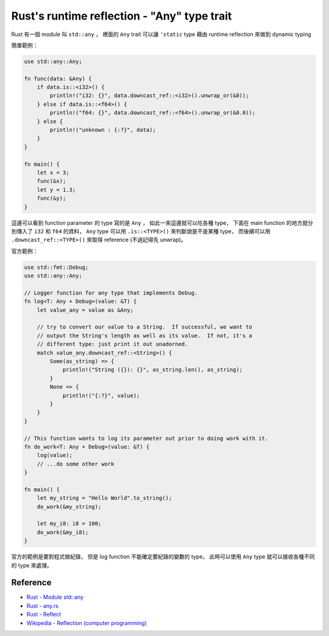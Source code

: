 ============================================
Rust's runtime reflection - "Any" type trait
============================================

Rust 有一個 module 叫 ``std::any`` ，
裡面的 ``Any`` trait 可以讓 ``'static`` type 藉由 runtime reflection 來做到 dynamic typing

簡單範例：

.. code-block:: rust

    use std::any::Any;

    fn func(data: &Any) {
        if data.is::<i32>() {
            println!("i32: {}", data.downcast_ref::<i32>().unwrap_or(&0));
        } else if data.is::<f64>() {
            println!("f64: {}", data.downcast_ref::<f64>().unwrap_or(&0.0));
        } else {
            println!("unknown : {:?}", data);
        }
    }

    fn main() {
        let x = 3;
        func(&x);
        let y = 1.3;
        func(&y);
    }

這邊可以看到 function parameter 的 type 寫的是 ``Any`` ，
如此一來這邊就可以吃各種 type，
下面在 main function 的地方就分別傳入了 ``i32`` 和 ``f64`` 的資料，
``Any`` type 可以用 ``.is::<TYPE>()`` 來判斷說是不是某種 type，
而後續可以用 ``.downcast_ref::<TYPE>()`` 來取得 reference (不過記得先 unwrap)。


官方範例：

.. code-block:: rust

    use std::fmt::Debug;
    use std::any::Any;

    // Logger function for any type that implements Debug.
    fn log<T: Any + Debug>(value: &T) {
        let value_any = value as &Any;

        // try to convert our value to a String.  If successful, we want to
        // output the String's length as well as its value.  If not, it's a
        // different type: just print it out unadorned.
        match value_any.downcast_ref::<String>() {
            Some(as_string) => {
                println!("String ({}): {}", as_string.len(), as_string);
            }
            None => {
                println!("{:?}", value);
            }
        }
    }

    // This function wants to log its parameter out prior to doing work with it.
    fn do_work<T: Any + Debug>(value: &T) {
        log(value);
        // ...do some other work
    }

    fn main() {
        let my_string = "Hello World".to_string();
        do_work(&my_string);

        let my_i8: i8 = 100;
        do_work(&my_i8);
    }

官方的範例是要對程式做紀錄，
但是 log function 不能確定要紀錄的變數的 type，
此時可以使用 ``Any`` type 就可以接收各種不同的 type 來處理。


Reference
========================================

* `Rust - Module std::any <https://doc.rust-lang.org/std/any/>`_
* `Rust - any.rs <https://doc.rust-lang.org/src/core/any.rs.html>`_
* `Rust - Reflect <https://doc.rust-lang.org/std/marker/trait.Reflect.html>`_
* `Wikipedia - Reflection (computer programming) <https://en.wikipedia.org/wiki/Reflection_%28computer_programming%29>`_
